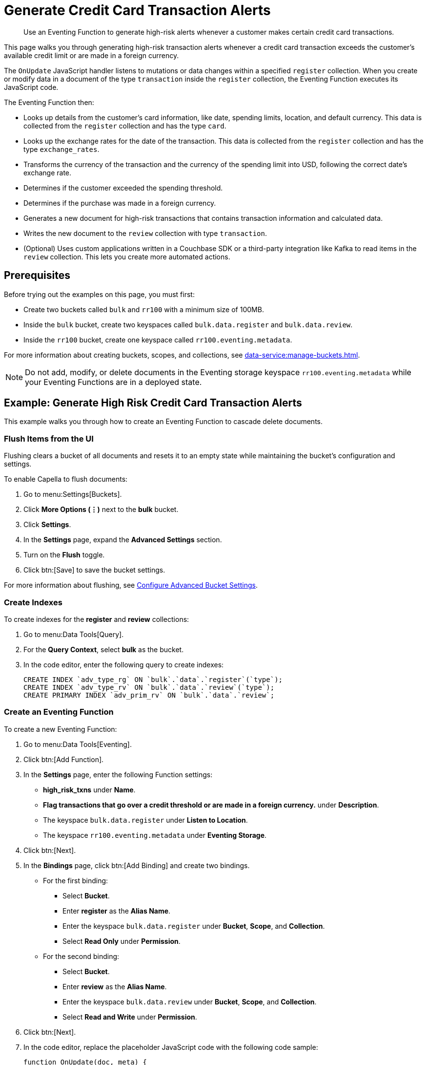 = Generate Credit Card Transaction Alerts
:description: Use an Eventing Function to generate high-risk alerts whenever a customer makes certain credit card transactions.
:page-toclevels: 2
:tabs:

[abstract]
{description}

This page walks you through generating high-risk transaction alerts whenever a credit card transaction exceeds the customer's available credit limit or are made in a foreign currency.

The `OnUpdate` JavaScript handler listens to mutations or data changes within a specified `register` collection.
When you create or modify data in a document of the type `transaction` inside the `register` collection, the Eventing Function executes its JavaScript code.

The Eventing Function then:

* Looks up details from the customer's card information, like date, spending limits, location, and default currency.
This data is collected from the `register` collection and has the type `card`.
* Looks up the exchange rates for the date of the transaction.
This data is collected from the `register` collection and has the type `exchange_rates`.
* Transforms the currency of the transaction and the currency of the spending limit into USD, following the correct date's exchange rate.
* Determines if the customer exceeded the spending threshold.
* Determines if the purchase was made in a foreign currency.
* Generates a new document for high-risk transactions that contains transaction information and calculated data.
* Writes the new document to the `review` collection with type `transaction`.
* (Optional) Uses custom applications written in a Couchbase SDK or a third-party integration like Kafka to read items in the `review` collection.
This lets you create more automated actions.


== Prerequisites

Before trying out the examples on this page, you must first:
 
* Create two buckets called `bulk` and `rr100` with a minimum size of 100MB.
* Inside the `bulk` bucket, create two keyspaces called `bulk.data.register` and `bulk.data.review`.
* Inside the `rr100` bucket, create one keyspace called `rr100.eventing.metadata`.

For more information about creating buckets, scopes, and collections, see xref:data-service:manage-buckets.adoc[].

NOTE: Do not add, modify, or delete documents in the Eventing storage keyspace `rr100.eventing.metadata` while your Eventing Functions are in a deployed state.


== Example: Generate High Risk Credit Card Transaction Alerts

This example walks you through how to create an Eventing Function to cascade delete documents.

=== Flush Items from the UI

Flushing clears a bucket of all documents and resets it to an empty state while maintaining the bucket's configuration and settings.

To enable Capella to flush documents:

. Go to menu:Settings[Buckets].
. Click *More Options (⋮)* next to the *bulk* bucket.
. Click *Settings*.
. In the *Settings* page, expand the *Advanced Settings* section.
. Turn on the *Flush* toggle.
. Click btn:[Save] to save the bucket settings.

For more information about flushing, see xref:data-service:manage-buckets.adoc#configure-advanced-bucket-settings[Configure Advanced Bucket Settings].

=== Create Indexes

To create indexes for the *register* and *review* collections:

. Go to menu:Data Tools[Query].
. For the *Query Context*, select *bulk* as the bucket.
. In the code editor, enter the following query to create indexes:
+
[source,sqlpp]
----
CREATE INDEX `adv_type_rg` ON `bulk`.`data`.`register`(`type`);
CREATE INDEX `adv_type_rv` ON `bulk`.`data`.`review`(`type`);
CREATE PRIMARY INDEX `adv_prim_rv` ON `bulk`.`data`.`review`;
----

=== Create an Eventing Function

To create a new Eventing Function:

. Go to menu:Data Tools[Eventing].
. Click btn:[Add Function].
. In the *Settings* page, enter the following Function settings:
** *high_risk_txns* under *Name*.
** *Flag transactions that go over a credit threshold or are made in a foreign currency.* under *Description*.
** The keyspace `bulk.data.register` under *Listen to Location*.
** The keyspace `rr100.eventing.metadata` under *Eventing Storage*. 
. Click btn:[Next].
. In the *Bindings* page, click btn:[Add Binding] and create two bindings.
** For the first binding:
*** Select *Bucket*.
*** Enter *register* as the *Alias Name*.
*** Enter the keyspace `bulk.data.register` under *Bucket*, *Scope*, and *Collection*.
*** Select *Read Only* under *Permission*.
** For the second binding:
*** Select *Bucket*.
*** Enter *review* as the *Alias Name*.
*** Enter the keyspace `bulk.data.review` under *Bucket*, *Scope*, and *Collection*.
*** Select *Read and Write* under *Permission*.
. Click btn:[Next].
. In the code editor, replace the placeholder JavaScript code with the following code sample:
+
[source,javascript]
----
function OnUpdate(doc, meta) {
  if (doc.type != "transaction") return;
  try {
    var verbose = 0; // logging - 0: minimal, 1: moderate, 2: massive 
    if (verbose > 0) log(meta.id + ' Process transaction for doc.card: ' +
      doc.card + ', doc.amount: ' + nformat(doc.amount, 0, 2));

    // Loads the associated card info of this transaction
    var card = register['card:' + doc.card];
    if (!card) {
      log(meta.id + ' warn card does not exist: ' + doc.card);
      return;
    }

    // Loads the exchange rate table for the day of the transaction
    var erid = 'exchange_rates:er-' + (doc.date).substr(0, 10);
    var exchange_rates = register[erid];
    if (!exchange_rates) {
      log(meta.id + ' WARNING exchange_rates does not exist: ' + erid);
      return;
    }
    var to_USD = exchange_rates['to_USD'];
    var trxn_2_USD = to_USD[doc.currency];
    var card_2_USD = to_USD[card['currency']];
    if (!trxn_2_USD || !card_2_USD) {
      log(meta.id + ' WARNING exchange_rates for either ' + card['currency'] +
        ' or ' + doc.currency + ' does exist');
      return;
    }

    // Converts transaction charge and credit card limit into USD
    var trxn_amount_USD = doc.amount / trxn_2_USD;
    var card_thresh_USD = card['threshold'] / card_2_USD;

    if (verbose > 1) {
      log(meta.id + ' doc   ', doc);
      log(meta.id + ' card  ', card);
      log(meta.id + ' rates ', exchange_rates)
    }
    if (verbose > 0) {
      log(meta.id + ' 1 doc.amount       ' + nformat(doc.amount, 8, 2) +
        ', card_limit       ' + nformat(card['threshold'], 8, 2));
      log(meta.id + ' 2 trxn_currency    ' + sformat(doc.currency, 8) +
        ', card_currency    ' + sformat(card['currency'], 8));
      log(meta.id + ' 3 trxn_2_USD       ' + nformat(trxn_2_USD, 8, 6) +
        ', card_2_USD       ' + nformat(card_2_USD, 8, 6));
      log(meta.id + ' 4 trxn_amount_USD  ' + nformat(trxn_amount_USD, 8, 2) +
        ', card_thresh_USD  ' + nformat(card_thresh_USD, 8, 2));
    }

    // Checks if transaction is high risk due to being over threshold limit
    if (card_thresh_USD < trxn_amount_USD) {
      var msg = 'High Risk Txn: amount: ' + nformat(doc.amount, 8, 2) + ' ' +
        doc.currency + ' exceeds purchase threshold: ' +
        nformat(card['threshold'], 8, 2) + ' ' + card['currency'];
      log(meta.id + ' *** ' + msg);
      doc["comments"] = msg; // Appends description to the document
      doc["reason_code"] = 'X-CREDIT'; // Appends the code to the document
      delete doc["city"]; // Removes city sub document
      review[meta.id] = doc; // Saves the modified document for review
      return;
    }

    // Checks if transacton is high risk due to being in a foreign currency
    if (doc.currency != card['currency']) {
      var msg = 'High Risk Txn: currency mismatch card: ' +
        card['currency'] + ' != txn: ' + doc.currency;
      log(meta.id + ' *** ' + msg);
      doc["comments"] = msg; // Appends description to the document
      doc["reason_code"] = 'X-MISMATCH'; // Appends the code to the document
      delete doc["city"]; // Removes city sub document
      review[meta.id] = doc; // Saves the modified document for review
      return;
    }
    if (verbose > 0) log(meta.id + ' Charge by ' + card["firstname"] + ' ' +
      card["lastname"] + ' appears normal in the amount of ' +
      nformat(doc.amount, 0, 2) + ' ' + doc.currency);
  } catch (e) {
    // Notifies the user if there is a processing error or exception
    log(meta.id + 'ERROR in OnUpdate:', e);
  }
}

// Right justify string with given width 
function sformat(s, width) {
  var str = s;
  while (width > str.length) str = ' ' + str;
  return str;
}

// Right justify number with given width with given precision
function nformat(n, width, prec) {
  return sformat(n.toFixed(prec), width, prec);
}
----
+
. Click btn:[Create function] to create your Eventing Function.

When a change happens to the data inside the source collection, the `OnUpdate` handler is triggered and checks if the transaction amount is under the customer's credit limit and if the transaction has been made in a foreign currency.
If any of these conditions are true, the Eventing Function flags the transaction as a high-risk transaction.

The Eventing Function then copies the transaction to the `review` bucket.
The `OnUpdate` handler:

* Enriches the document with pre-defined `comments` and provides a `reason code`
* Performs currency validation
* Converts the credit limit and transaction amount to USD currency based on the exchange rate of the exact date of the transaction

=== Populate Your Cluster with Sample Data

To seed your data and populate your cluster, download the following data files:

[#optional-id1,cols="3,3,3,2,2",options="header"]    
|===

| Data Set
| Description
| JSON Type Indicator
| Number of Records
| Download Link

| cards.json
| Credit card information
| type='card'
| 7
| link:{attachmentsdir}/examples/high_risk/cards.json[Download,window=_blank]

| merchants.json
| Merchant information
| type='merchant'
| 5001
| link:{attachmentsdir}/examples/high_risk/merchants.json[Download,window=_blank]

| exchange_rates.json
| Daily exchange rates
| type='exchange_rates'
| 422
| link:{attachmentsdir}/examples/high_risk/exchange_rates.json[Download,window=_blank]

| txns.json
| Credit card charges
| type='transaction'
| 417
| link:{attachmentsdir}/examples/high_risk/txns.json[Download,window=_blank]

|===

Right-click the link and choose *Save Link As...* to download the files, or right-click the link and choose *Copy Link Address* to download the files using cURL.

.A record from the `cards.json` file, which contains the information from a credit card.
====
[source,json]
----
{
  "type": "card",
  "cardnumber": "4273-6623-8686-4599",
  "firstname": "Winfred",
  "lastname": "Raftery",
  "street": "3965 I-80 E Off Ramp",
  "mobile": "+1-617-555-1371",
  "sms": true,
  "city": {
    "name": "Uxbridge",
    "code": "MA",
    "state": "Massachusetts",
    "county": "Worcester",
    "display": "Uxbridge"
  },
  "issued": "11/15",
  "expiry": "6/19",
  "ccv": 736,
  "issuer": "Helena National Bank",
  "maxcredit": 1000,
  "threshold": 9500,
  "country": "US",
  "currency": "USD"
}
----
====

.A record from the `merchants.json` file, which contains the information from the merchant.
====
[source,json]
----
{
 "type": "merchant",
 "merchantid": "merchant-501233450539197794-0",
 "name": "FlightAware Inc",
 "city": {
  "name": "Bentonville",
  "code": "IN",
  "state": "Indiana",
  "county": "Fayette",
  "display": "Bentonville"
 }
}
----
====

.A record from the `exchange_rates.json` file, which contains the information from a set of exchange rates.
====
[source,json]
----
{
  "type": "exchange_rates",
  "erid": "er-2017-09-01",
  "to_USD": {
    "CAD": 1.2441275168,
    "INR": 64.0331375839,
    "EUR": 0.8389261745,
    "USD": 1,
    "SGD": 1.3545302013,
    "GBP": 0.7724412752,
    "CNY": 6.5591442953,
    "AUD": 1.2601510067
  }
}
----
====

.A record from the `txns.json` file, which contains the information from a transaction or a credit card charge.
====
[source,json]
----
{
  "type": "transaction",
  "txnid": "tx-1526311379-002",
  "amount": 15.99,
  "product": "Thread Bore Brush: .22 Caliber, Centerfire",
  "card": "4273-6623-8686-4599",
  "merchant": "GoodGuide Inc",
  "city": {
    "name": "Waseca",
    "code": "MN",
    "state": "Minnesota",
    "county": "Waseca",
    "display": "Otisco"
  },
  "date": "2018-05-14T20:52:59+05:30",
  "currency": "USD"
}
----
====

After downloading the files, you must import them into your `register` collection.
To import them into the collection:

. Go to menu:Data Tools[Import].
. Select *Load from your browser*.
. In the *Choose your source* section, click *Upload* and select the files you want to import.
. In the *Choose your target* section, select *bulk* for the bucket, *data* for the scope, and *register* for the collection.
. Click btn:[Import] to import and seed the data.

=== Deploy the Eventing Function

Deploy your Eventing Function:

. Go to menu:Data Tools[Eventing].
. Click *More Options (⋮)* next to *high_risk_txns*.
. Click *Deploy* to deploy your Function.

After it's deployed, the Eventing Function executes on all existing documents and any documents you create in the future.

The Eventing Function reads the data you loaded into the `register` collection and creates 40 new high-risk transaction alert documents in the `review` collection.

=== Check the Eventing Function Log

To check the Eventing Function log:

. Go to menu:Data Tools[Eventing].
. Click the *Log* icon next to the *high_risk_txns* Eventing Function.
You should see something similar to the following:
----
2021-07-18T16:00:58.953-07:00 [INFO] "transaction:tx-1511710690-182 *** High Risk Txn: amount: 12506.00 USD exceeds purchase threshold: 12000.00 USD" 
2021-07-18T16:00:58.952-07:00 [INFO] "transaction:tx-1505402809-074 *** High Risk Txn: currency mismatch card: USD != txn: EUR" 
2021-07-18T16:00:58.938-07:00 [INFO] "transaction:tx-1514648212-166 *** High Risk Txn: amount: 12506.00 USD exceeds purchase threshold: 12000.00 USD" 
2021-07-18T16:00:58.934-07:00 [INFO] "transaction:tx-1505315650-406 *** High Risk Txn: currency mismatch card: USD != txn: GBP" 
----

=== Check the Results in the `review` Collection

To check that the document in the `review` collection has been updated:

. Go to menu:Data Tools[Documents].
. Select the keyspace `bulk.data.review` in the *Get documents from* list.
You should see 40 new high-risk alert documents in the `review` collection.
. Click one of the 40 documents to open the *Edit Document* dialog.
The JSON document indicates that a credit card transaction was either made in a currency different than USD, or that it has surpassed the customer's credit limit.
+
[source,json]
----
{
  "type": "transaction",
  "txnid": "tx-1505315650-403",
  "amount": 5383.35,
  "product": "Computer, iMac 64GB 4TB Nvme",
  "card": "4273-6623-8686-4599",
  "merchant": "Apple Regent Street",
  "date": "2018-09-14T20:46:10+05:30",
  "currency": "GBP",
  "comments": "High Risk Txn: currency mismatch card: USD != txn: GBP",
  "reason_code": "X-MISMATCH"
}
----

=== Run {sqlpp} Queries to Return Data

Run {sqlpp} queries to return data:

. Go to menu:Data Tools[Query].
. For the *Query Context*, select *bulk* as the bucket.
. In the code editor, enter the following queries:
* To return the number of high-risk transactions:
+
[source,sqlpp]
----
SELECT COUNT(*) num_high_risk FROM `bulk`.`data`.`review` WHERE type='transaction';
----
+
* To return the data in a specific order:
+
[source,sqlpp]
----
SELECT * FROM `bulk`.`data`.`review` WHERE type='transaction' 
ORDER BY currency, amount DESC;
----
+
* To return summarized data in a group and in a specific order:
+
[source,sqlpp]
----
SELECT COUNT(*) count, reason_code, SUM(amount) total_amount, currency 
FROM `bulk`.`data`.`review` WHERE type='transaction' 
GROUP BY reason_code, currency ORDER by count DESC;
----
+
* To return the transaction records by key:
+
[source,sqlpp]
----
SELECT * FROM `bulk`.`data`.`register` USE KEYS ('transaction:tx-1505315650-403');
----
+
* To return the credit card records by key:
+
[source,sqlpp]
----
SELECT * FROM `bulk`.`data`.`register` USE KEYS ('card:4273-6623-8686-4599');
----
+
* To return the flagged transaction record by key:
+
[source,sqlpp]
----
SELECT * FROM `bulk`.`data`.`review` USE KEYS ('transaction:tx-1505315650-403');
----


== Run the Eventing Function Again

Run {sqlpp} queries to return data:

. Go to menu:Data Tools[Query].
. For the *Query Context*, select *bulk* as the bucket.
. In the code editor, enter the following query to delete all data from the bucket:
+
[source,sqlpp]
----
DELETE FROM `bulk`.`data`.`review`;
----
+
. Go to menu:Data Tools[Eventing].
. Click *More Options (⋮)* next to *high_risk_txns*.
. Click *Pause* to pause your Function.
. Click the *Settings* icon to edit the Function.
. In the code editor, change `var verbose = 0` to `var verbose = 3`:
+
[source,JavaScript]
----
function OnUpdate(doc, meta) {
  if (doc.type != "transaction") return;
  try {
    var verbose = 3; // logging - 0: minimal, 1: moderate, 2: massive 
    // ...
  }
}
----
+
. Click btn:[Save] to save your edits.
. In the *Eventing* page, click *More Options (⋮)* next to *high_risk_txns*.
. Click *Resume* to resume your Function.
The Function resumes from the checkpoint created when you paused it. 
It then executes on all new documents and on any mutations that occur after the checkpoint.
. Go to menu:Data Tools[Documents].
. Select the keyspace `bulk.data.register` in the *Get documents from* list.
. Click the document `transaction:tx-1505315650-403` to open the *Edit Document* dialog.
. Change `"amount": 5383.35` to `"amount": 5383.36`.
. Click btn:[Save] to create a mutation.
. Go to menu:Data Tools[Eventing].
. Click the *Log* icon next to the *high_risk_txns* Eventing Function.
You should see something similar to the following:
----
2021-07-18T16:41:20.522-07:00 [INFO] "transaction:tx-1505315650-403 Process transaction for doc.card: 4273-6623-8686-4599, doc.amount: 5383.36" 
2021-07-18T16:41:20.525-07:00 [INFO] "transaction:tx-1505315650-403 doc   " {"type":"transaction","txnid":"tx-1505315650-403","amount":5383.36,"product":"Computer, iMac 64GB 4TB Nvme","card":"4273-6623-8686-4599","merchant":"Apple Regent Street","city":{"name":"London","code":"W1B 2EL","county":"Westminster","display":"London Westminster"},"date":"2018-09-14T20:46:10+05:30","currency":"GBP"} 
2021-07-18T16:41:20.525-07:00 [INFO] "transaction:tx-1505315650-403 card  " {"type":"card","cardnumber":"4273-6623-8686-4599","firstname":"Winfred","lastname":"Raftery","street":"3965 I-80 E Off Ramp","mobile":"+1-617-555-1371","sms":true,"city":{"name":"Uxbridge","code":"MA","state":"Massachusetts","county":"Worcester","display":"Uxbridge"},"issued":"11/15","expiry":"6/19","ccv":736,"issuer":"Helena National Bank","maxcredit":1000,"threshold":9500,"country":"US","currency":"USD"} 
2021-07-18T16:41:20.525-07:00 [INFO] "transaction:tx-1505315650-403 rates " {"type":"exchange_rates","erid":"er-2018-09-14","to_USD":{"CAD":1.3008811703,"INR":71.8162374882,"EUR":0.8555051758,"USD":1,"SGD":1.3698348875,"GBP":0.7633501583,"CNY":6.8543074686,"AUD":1.3910514159}} 
2021-07-18T16:41:20.525-07:00 [INFO] "transaction:tx-1505315650-403 1 doc.amount        5383.36, card_limit        9500.00" 
2021-07-18T16:41:20.525-07:00 [INFO] "transaction:tx-1505315650-403 2 trxn_currency         GBP, card_currency         USD" 
2021-07-18T16:41:20.525-07:00 [INFO] "transaction:tx-1505315650-403 3 trxn_2_USD       0.763350, card_2_USD       1.000000" 
2021-07-18T16:41:20.525-07:00 [INFO] "transaction:tx-1505315650-403 4 trxn_amount_USD   7052.28, card_thresh_USD   9500.00" 
2021-07-18T16:41:20.525-07:00 [INFO] "transaction:tx-1505315650-403 *** High Risk Txn: currency mismatch card: USD != txn: GBP" 
----

The Eventing Function debug log displays the following:

* The transaction document or `doc` that has just mutated
* The credit card or `card` that the customer used to make the transaction
* Daily exchange rates or `rates` for the date of the transaction
* If the transaction is considered high-risk